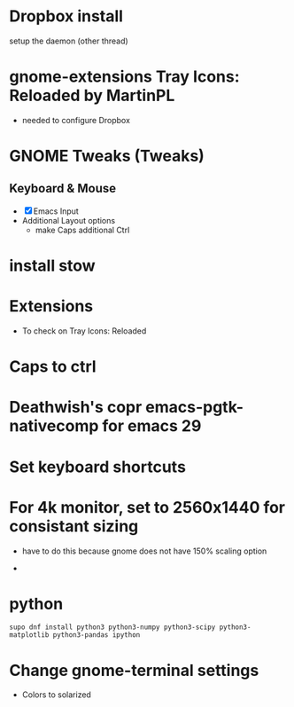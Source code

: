 
* Dropbox install
setup the daemon (other thread)

* gnome-extensions Tray Icons: Reloaded by MartinPL
- needed to configure Dropbox

* GNOME Tweaks (Tweaks)
** Keyboard & Mouse
- [X] Emacs Input
- Additional Layout options
   - make Caps additional Ctrl

* install stow

* Extensions
- To check on Tray Icons: Reloaded

* Caps to ctrl

* Deathwish's copr emacs-pgtk-nativecomp for emacs 29

* Set keyboard shortcuts

* For 4k monitor, set to 2560x1440 for consistant sizing
- have to do this because gnome does not have 150% scaling option

-

* python
#+begin_src shell
supo dnf install python3 python3-numpy python3-scipy python3-matplotlib python3-pandas ipython
#+end_src

* Change gnome-terminal settings
- Colors to solarized
